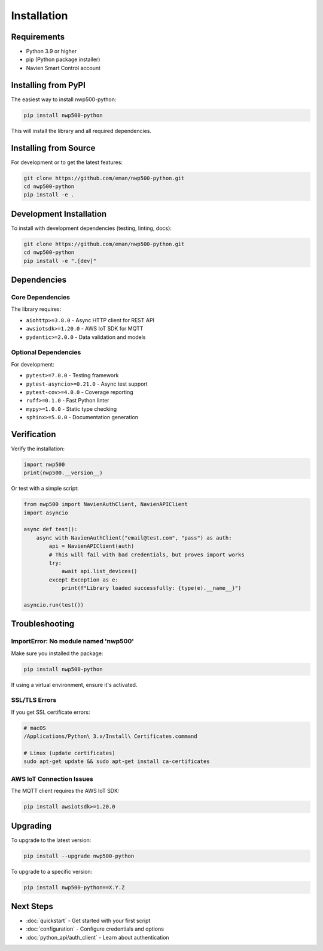 ==============
Installation
==============

Requirements
============

* Python 3.9 or higher
* pip (Python package installer)
* Navien Smart Control account

Installing from PyPI
====================

The easiest way to install nwp500-python:

.. code-block:: bash

   pip install nwp500-python

This will install the library and all required dependencies.

Installing from Source
======================

For development or to get the latest features:

.. code-block:: bash

   git clone https://github.com/eman/nwp500-python.git
   cd nwp500-python
   pip install -e .

Development Installation
========================

To install with development dependencies (testing, linting, docs):

.. code-block:: bash

   git clone https://github.com/eman/nwp500-python.git
   cd nwp500-python
   pip install -e ".[dev]"

Dependencies
============

Core Dependencies
-----------------

The library requires:

* ``aiohttp>=3.8.0`` - Async HTTP client for REST API
* ``awsiotsdk>=1.20.0`` - AWS IoT SDK for MQTT
* ``pydantic>=2.0.0`` - Data validation and models

Optional Dependencies
---------------------

For development:

* ``pytest>=7.0.0`` - Testing framework
* ``pytest-asyncio>=0.21.0`` - Async test support
* ``pytest-cov>=4.0.0`` - Coverage reporting
* ``ruff>=0.1.0`` - Fast Python linter
* ``mypy>=1.0.0`` - Static type checking
* ``sphinx>=5.0.0`` - Documentation generation

Verification
============

Verify the installation:

.. code-block:: python

   import nwp500
   print(nwp500.__version__)

Or test with a simple script:

.. code-block:: python

   from nwp500 import NavienAuthClient, NavienAPIClient
   import asyncio

   async def test():
       async with NavienAuthClient("email@test.com", "pass") as auth:
           api = NavienAPIClient(auth)
           # This will fail with bad credentials, but proves import works
           try:
               await api.list_devices()
           except Exception as e:
               print(f"Library loaded successfully: {type(e).__name__}")

   asyncio.run(test())

Troubleshooting
===============

ImportError: No module named 'nwp500'
--------------------------------------

Make sure you installed the package:

.. code-block:: bash

   pip install nwp500-python

If using a virtual environment, ensure it's activated.

SSL/TLS Errors
--------------

If you get SSL certificate errors:

.. code-block:: bash

   # macOS
   /Applications/Python\ 3.x/Install\ Certificates.command

   # Linux (update certificates)
   sudo apt-get update && sudo apt-get install ca-certificates

AWS IoT Connection Issues
--------------------------

The MQTT client requires the AWS IoT SDK:

.. code-block:: bash

   pip install awsiotsdk>=1.20.0

Upgrading
=========

To upgrade to the latest version:

.. code-block:: bash

   pip install --upgrade nwp500-python

To upgrade to a specific version:

.. code-block:: bash

   pip install nwp500-python==X.Y.Z

Next Steps
==========

* :doc:`quickstart` - Get started with your first script
* :doc:`configuration` - Configure credentials and options
* :doc:`python_api/auth_client` - Learn about authentication
